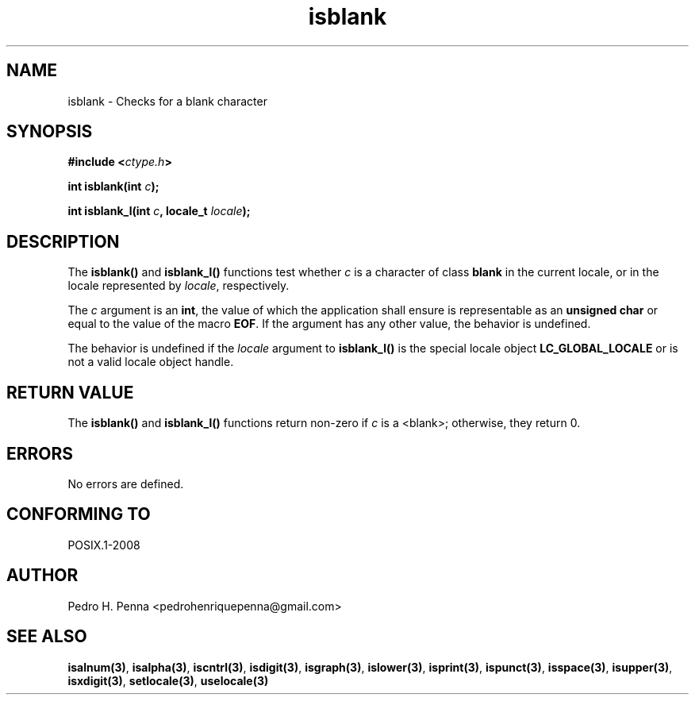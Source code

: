 .\" 
.\" Copyright(C) 2011-2015 Pedro H. Penna <pedrohenriquepenna@gmail.com>
.\" 
.\" This file is part of Nanvix.
.\" 
.\" Nanvix is free software: you can redistribute it and/or modify
.\" it under the terms of the GNU General Public License as published by
.\" the Free Software Foundation, either version 3 of the License, or
.\" (at your option) any later version.
.\" 
.\" Nanvix is distributed in the hope that it will be useful,
.\" but WITHOUT ANY WARRANTY; without even the implied warranty of
.\" MERCHANTABILITY or FITNESS FOR A PARTICULAR PURPOSE.  See the
.\" GNU General Public License for more details.
.\" 
.\" You should have received a copy of the GNU General Public License
.\" along with Nanvix.  If not, see <http://www.gnu.org/licenses/>.
.\"

.TH "isblank" "3" "April 2015" "Nanvix" "The Nanvix Programmer's Manual"

.\ "============================================================================

.SH "NAME"

isblank \- Checks for a blank character

.\ "============================================================================

.SH "SYNOPSIS"

.BI "#include <" "ctype.h" >

.BI "int isblank(int " c ");"

.BI "int isblank_l(int " c ", locale_t " locale ");"

.\ "============================================================================

.SH "DESCRIPTION"

The
.BR isblank()
and
.BR isblank_l()
functions test whether
.IR c
is a character of class
.BR blank
in the current locale, or in the locale represented by
.IR locale ,
respectively.

The
.IR c
argument is an
.BR int ,
the value of which the application shall ensure is representable as an
.BR "unsigned char"
or equal to the value of the macro
.BR EOF .
If the argument has any other value, the behavior is undefined.

The behavior is undefined if the
.IR locale
argument to
.BR isblank_l()
is the special locale object
.BR LC_GLOBAL_LOCALE
or is not a valid locale object handle.

.\ "============================================================================

.SH "RETURN VALUE"

The
.BR isblank()
and
.BR isblank_l() 
functions return non-zero if
.IR c
is a <blank>; otherwise, they return 0.

.\ "============================================================================

.SH "ERRORS"

No errors are defined.

.\ "============================================================================

.SH "CONFORMING TO"

POSIX.1-2008

.\ "============================================================================

.SH "AUTHOR"
Pedro H. Penna <pedrohenriquepenna@gmail.com>

.\ "============================================================================

.SH "SEE ALSO"

.BR isalnum(3) , 
.BR isalpha(3) ,
.BR iscntrl(3) ,
.BR isdigit(3) ,
.BR isgraph(3) ,
.BR islower(3) ,
.BR isprint(3) ,
.BR ispunct(3) ,
.BR isspace(3) ,
.BR isupper(3) ,
.BR isxdigit(3) ,
.BR setlocale(3) ,
.BR uselocale(3)

